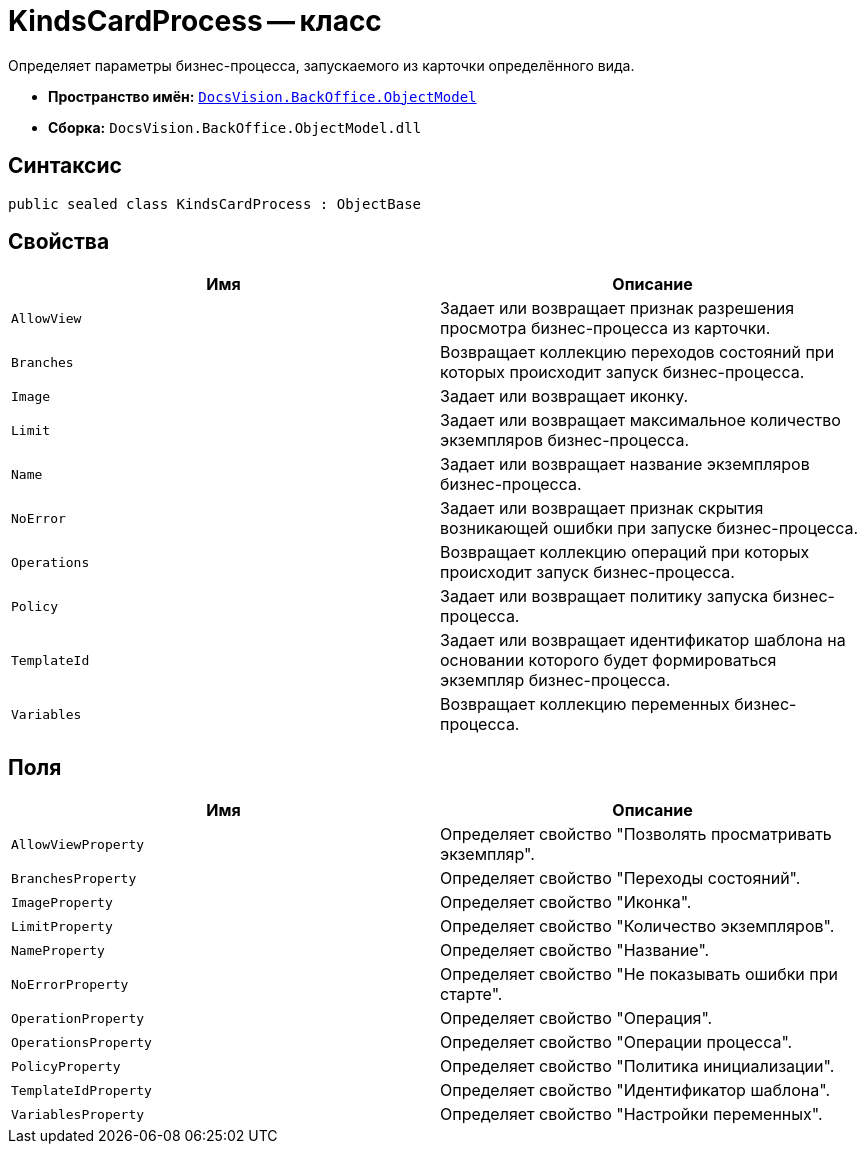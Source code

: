 = KindsCardProcess -- класс

Определяет параметры бизнес-процесса, запускаемого из карточки определённого вида.

* *Пространство имён:* `xref:api/DocsVision/Platform/ObjectModel/ObjectModel_NS.adoc[DocsVision.BackOffice.ObjectModel]`
* *Сборка:* `DocsVision.BackOffice.ObjectModel.dll`

== Синтаксис

[source,csharp]
----
public sealed class KindsCardProcess : ObjectBase
----

== Свойства

[cols=",",options="header"]
|===
|Имя |Описание
|`AllowView` |Задает или возвращает признак разрешения просмотра бизнес-процесса из карточки.
|`Branches` |Возвращает коллекцию переходов состояний при которых происходит запуск бизнес-процесса.
|`Image` |Задает или возвращает иконку.
|`Limit` |Задает или возвращает максимальное количество экземпляров бизнес-процесса.
|`Name` |Задает или возвращает название экземпляров бизнес-процесса.
|`NoError` |Задает или возвращает признак скрытия возникающей ошибки при запуске бизнес-процесса.
|`Operations` |Возвращает коллекцию операций при которых происходит запуск бизнес-процесса.
|`Policy` |Задает или возвращает политику запуска бизнес-процесса.
|`TemplateId` |Задает или возвращает идентификатор шаблона на основании которого будет формироваться экземпляр бизнес-процесса.
|`Variables` |Возвращает коллекцию переменных бизнес-процесса.
|===

== Поля

[cols=",",options="header"]
|===
|Имя |Описание
|`AllowViewProperty` |Определяет свойство "Позволять просматривать экземпляр".
|`BranchesProperty` |Определяет свойство "Переходы состояний".
|`ImageProperty` |Определяет свойство "Иконка".
|`LimitProperty` |Определяет свойство "Количество экземпляров".
|`NameProperty` |Определяет свойство "Название".
|`NoErrorProperty` |Определяет свойство "Не показывать ошибки при старте".
|`OperationProperty` |Определяет свойство "Операция".
|`OperationsProperty` |Определяет свойство "Операции процесса".
|`PolicyProperty` |Определяет свойство "Политика инициализации".
|`TemplateIdProperty` |Определяет свойство "Идентификатор шаблона".
|`VariablesProperty` |Определяет свойство "Настройки переменных".
|===
